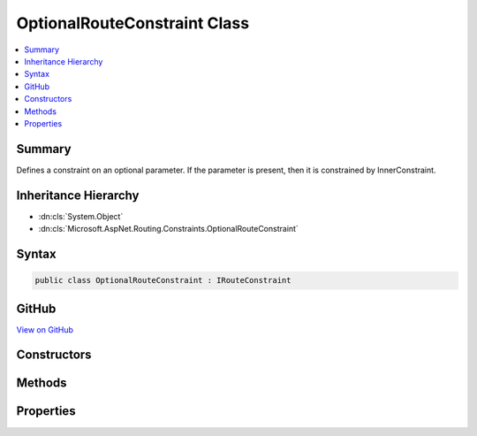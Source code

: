 

OptionalRouteConstraint Class
=============================



.. contents:: 
   :local:



Summary
-------

Defines a constraint on an optional parameter. If the parameter is present, then it is constrained by InnerConstraint.





Inheritance Hierarchy
---------------------


* :dn:cls:`System.Object`
* :dn:cls:`Microsoft.AspNet.Routing.Constraints.OptionalRouteConstraint`








Syntax
------

.. code-block:: csharp

   public class OptionalRouteConstraint : IRouteConstraint





GitHub
------

`View on GitHub <https://github.com/aspnet/apidocs/blob/master/aspnet/routing/src/Microsoft.AspNet.Routing/Constraints/OptionalRouteConstraint.cs>`_





.. dn:class:: Microsoft.AspNet.Routing.Constraints.OptionalRouteConstraint

Constructors
------------

.. dn:class:: Microsoft.AspNet.Routing.Constraints.OptionalRouteConstraint
    :noindex:
    :hidden:

    
    .. dn:constructor:: Microsoft.AspNet.Routing.Constraints.OptionalRouteConstraint.OptionalRouteConstraint(Microsoft.AspNet.Routing.IRouteConstraint)
    
        
        
        
        :type innerConstraint: Microsoft.AspNet.Routing.IRouteConstraint
    
        
        .. code-block:: csharp
    
           public OptionalRouteConstraint(IRouteConstraint innerConstraint)
    

Methods
-------

.. dn:class:: Microsoft.AspNet.Routing.Constraints.OptionalRouteConstraint
    :noindex:
    :hidden:

    
    .. dn:method:: Microsoft.AspNet.Routing.Constraints.OptionalRouteConstraint.Match(Microsoft.AspNet.Http.HttpContext, Microsoft.AspNet.Routing.IRouter, System.String, System.Collections.Generic.IDictionary<System.String, System.Object>, Microsoft.AspNet.Routing.RouteDirection)
    
        
        
        
        :type httpContext: Microsoft.AspNet.Http.HttpContext
        
        
        :type route: Microsoft.AspNet.Routing.IRouter
        
        
        :type routeKey: System.String
        
        
        :type values: System.Collections.Generic.IDictionary{System.String,System.Object}
        
        
        :type routeDirection: Microsoft.AspNet.Routing.RouteDirection
        :rtype: System.Boolean
    
        
        .. code-block:: csharp
    
           public bool Match(HttpContext httpContext, IRouter route, string routeKey, IDictionary<string, object> values, RouteDirection routeDirection)
    

Properties
----------

.. dn:class:: Microsoft.AspNet.Routing.Constraints.OptionalRouteConstraint
    :noindex:
    :hidden:

    
    .. dn:property:: Microsoft.AspNet.Routing.Constraints.OptionalRouteConstraint.InnerConstraint
    
        
        :rtype: Microsoft.AspNet.Routing.IRouteConstraint
    
        
        .. code-block:: csharp
    
           public IRouteConstraint InnerConstraint { get; }
    

